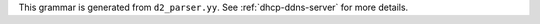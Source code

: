 This grammar is generated from ``d2_parser.yy``. See :ref:`dhcp-ddns-server` for more details.

.. code-block:: BNF
   :linenos:

     Grammar

     $accept ::= start EOF

     start ::= TOPLEVEL_JSON sub_json

     start ::= TOPLEVEL_DHCPDDNS syntax_map

     start ::= SUB_DHCPDDNS sub_dhcpddns

     start ::= SUB_TSIG_KEY sub_tsig_key

     start ::= SUB_TSIG_KEYS sub_tsig_keys

     start ::= SUB_DDNS_DOMAIN sub_ddns_domain

     start ::= SUB_DDNS_DOMAINS sub_ddns_domains

     start ::= SUB_DNS_SERVER sub_dns_server

     start ::= SUB_DNS_SERVERS sub_dns_servers

     start ::= SUB_HOOKS_LIBRARY sub_hooks_library

     value ::= INTEGER
          | FLOAT
          | BOOLEAN
          | STRING
          | NULL
          | map2
          | list_generic

     sub_json ::= value

     map2 ::= "{" map_content "}"

     map_value ::= map2

     map_content ::= 
                | not_empty_map

     not_empty_map ::= STRING ":" value
                  | not_empty_map "," STRING ":" value
                  | not_empty_map ","

     list_generic ::= "[" list_content "]"

     list_content ::= 
                 | not_empty_list

     not_empty_list ::= value
                   | not_empty_list "," value
                   | not_empty_list ","

     unknown_map_entry ::= STRING ":"

     syntax_map ::= "{" global_object "}"

     global_object ::= "DhcpDdns" ":" "{" dhcpddns_params "}"
                  | global_object_comma

     global_object_comma ::= global_object ","

     sub_dhcpddns ::= "{" dhcpddns_params "}"

     dhcpddns_params ::= dhcpddns_param
                    | dhcpddns_params "," dhcpddns_param
                    | dhcpddns_params ","

     dhcpddns_param ::= ip_address
                   | port
                   | dns_server_timeout
                   | ncr_protocol
                   | ncr_format
                   | forward_ddns
                   | reverse_ddns
                   | tsig_keys
                   | control_socket
                   | hooks_libraries
                   | loggers
                   | user_context
                   | comment
                   | unknown_map_entry

     ip_address ::= "ip-address" ":" STRING

     port ::= "port" ":" INTEGER

     dns_server_timeout ::= "dns-server-timeout" ":" INTEGER

     ncr_protocol ::= "ncr-protocol" ":" ncr_protocol_value

     ncr_protocol_value ::= "UDP"
                       | "TCP"

     ncr_format ::= "ncr-format" ":" "JSON"

     user_context ::= "user-context" ":" map_value

     comment ::= "comment" ":" STRING

     forward_ddns ::= "forward-ddns" ":" "{" ddns_mgr_params "}"

     reverse_ddns ::= "reverse-ddns" ":" "{" ddns_mgr_params "}"

     ddns_mgr_params ::= 
                    | not_empty_ddns_mgr_params

     not_empty_ddns_mgr_params ::= ddns_mgr_param
                              | ddns_mgr_params "," ddns_mgr_param
                              | ddns_mgr_params ","

     ddns_mgr_param ::= ddns_domains
                   | unknown_map_entry

     ddns_domains ::= "ddns-domains" ":" "[" ddns_domain_list "]"

     sub_ddns_domains ::= "[" ddns_domain_list "]"

     ddns_domain_list ::= 
                     | not_empty_ddns_domain_list

     not_empty_ddns_domain_list ::= ddns_domain
                               | not_empty_ddns_domain_list "," ddns_domain
                               | not_empty_ddns_domain_list ","

     ddns_domain ::= "{" ddns_domain_params "}"

     sub_ddns_domain ::= "{" ddns_domain_params "}"

     ddns_domain_params ::= ddns_domain_param
                       | ddns_domain_params "," ddns_domain_param
                       | ddns_domain_params ","

     ddns_domain_param ::= ddns_domain_name
                      | ddns_key_name
                      | dns_servers
                      | user_context
                      | comment
                      | unknown_map_entry

     ddns_domain_name ::= "name" ":" STRING

     ddns_key_name ::= "key-name" ":" STRING

     dns_servers ::= "dns-servers" ":" "[" dns_server_list "]"

     sub_dns_servers ::= "[" dns_server_list "]"

     dns_server_list ::= dns_server
                    | dns_server_list "," dns_server
                    | dns_server_list ","

     dns_server ::= "{" dns_server_params "}"

     sub_dns_server ::= "{" dns_server_params "}"

     dns_server_params ::= dns_server_param
                      | dns_server_params "," dns_server_param
                      | dns_server_params ","

     dns_server_param ::= dns_server_hostname
                     | dns_server_ip_address
                     | dns_server_port
                     | ddns_key_name
                     | user_context
                     | comment
                     | unknown_map_entry

     dns_server_hostname ::= "hostname" ":" STRING

     dns_server_ip_address ::= "ip-address" ":" STRING

     dns_server_port ::= "port" ":" INTEGER

     tsig_keys ::= "tsig-keys" ":" "[" tsig_keys_list "]"

     sub_tsig_keys ::= "[" tsig_keys_list "]"

     tsig_keys_list ::= 
                   | not_empty_tsig_keys_list

     not_empty_tsig_keys_list ::= tsig_key
                             | not_empty_tsig_keys_list "," tsig_key
                             | not_empty_tsig_keys_list ","

     tsig_key ::= "{" tsig_key_params "}"

     sub_tsig_key ::= "{" tsig_key_params "}"

     tsig_key_params ::= tsig_key_param
                    | tsig_key_params "," tsig_key_param
                    | tsig_key_params ","

     tsig_key_param ::= tsig_key_name
                   | tsig_key_algorithm
                   | tsig_key_digest_bits
                   | tsig_key_secret
                   | user_context
                   | comment
                   | unknown_map_entry

     tsig_key_name ::= "name" ":" STRING

     tsig_key_algorithm ::= "algorithm" ":" STRING

     tsig_key_digest_bits ::= "digest-bits" ":" INTEGER

     tsig_key_secret ::= "secret" ":" STRING

     control_socket ::= "control-socket" ":" "{" control_socket_params "}"

     control_socket_params ::= control_socket_param
                          | control_socket_params "," control_socket_param
                          | control_socket_params ","

     control_socket_param ::= control_socket_type
                         | control_socket_name
                         | user_context
                         | comment
                         | unknown_map_entry

     control_socket_type ::= "socket-type" ":" STRING

     control_socket_name ::= "socket-name" ":" STRING

     hooks_libraries ::= "hooks-libraries" ":" "[" hooks_libraries_list "]"

     hooks_libraries_list ::= 
                         | not_empty_hooks_libraries_list

     not_empty_hooks_libraries_list ::= hooks_library
                                   | not_empty_hooks_libraries_list "," hooks_library
                                   | not_empty_hooks_libraries_list ","

     hooks_library ::= "{" hooks_params "}"

     sub_hooks_library ::= "{" hooks_params "}"

     hooks_params ::= hooks_param
                 | hooks_params "," hooks_param
                 | hooks_params ","
                 | unknown_map_entry

     hooks_param ::= library
                | parameters

     library ::= "library" ":" STRING

     parameters ::= "parameters" ":" map_value

     loggers ::= "loggers" ":" "[" loggers_entries "]"

     loggers_entries ::= logger_entry
                    | loggers_entries "," logger_entry
                    | loggers_entries ","

     logger_entry ::= "{" logger_params "}"

     logger_params ::= logger_param
                  | logger_params "," logger_param
                  | logger_params ","

     logger_param ::= name
                 | output_options_list
                 | debuglevel
                 | severity
                 | user_context
                 | comment
                 | unknown_map_entry

     name ::= "name" ":" STRING

     debuglevel ::= "debuglevel" ":" INTEGER

     severity ::= "severity" ":" STRING

     output_options_list ::= "output_options" ":" "[" output_options_list_content "]"

     output_options_list_content ::= output_entry
                                | output_options_list_content "," output_entry
                                | output_options_list_content ","

     output_entry ::= "{" output_params_list "}"

     output_params_list ::= output_params
                       | output_params_list "," output_params
                       | output_params_list ","

     output_params ::= output
                  | flush
                  | maxsize
                  | maxver
                  | pattern

     output ::= "output" ":" STRING

     flush ::= "flush" ":" BOOLEAN

     maxsize ::= "maxsize" ":" INTEGER

     maxver ::= "maxver" ":" INTEGER

     pattern ::= "pattern" ":" STRING

